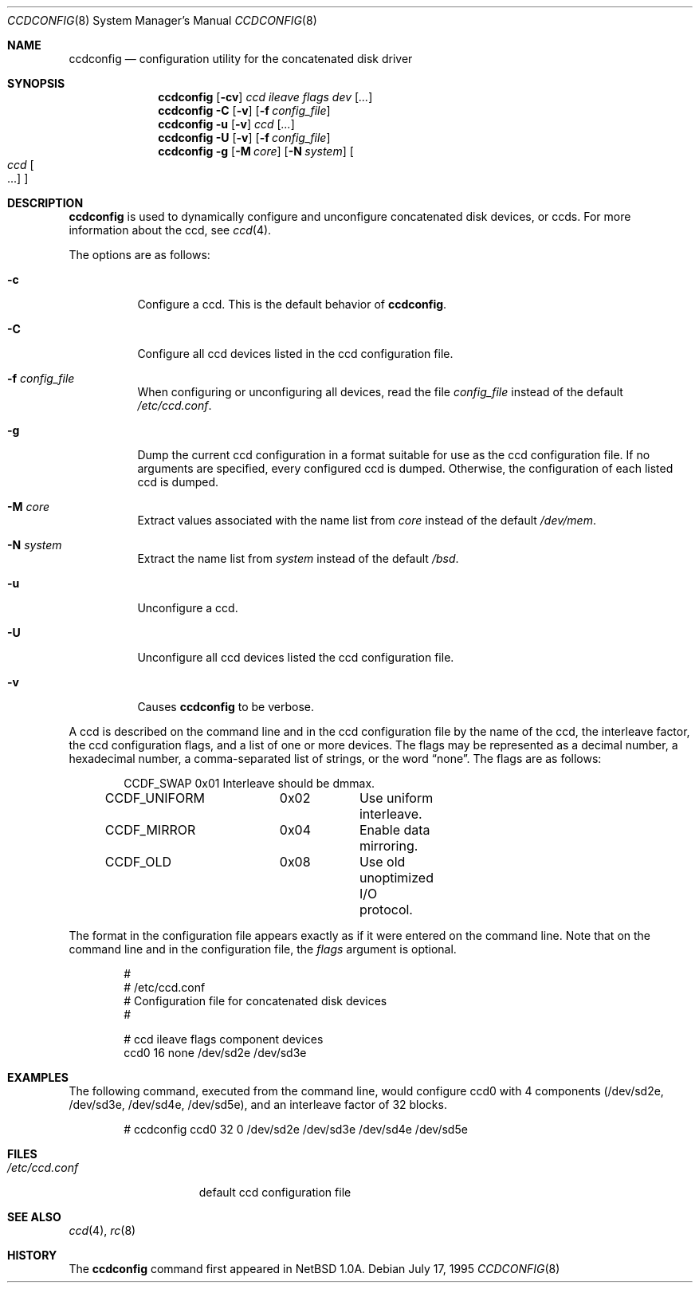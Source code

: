 .\"	$OpenBSD: ccdconfig.8,v 1.12 1999/07/03 02:11:06 aaron Exp $
.\"	$NetBSD: ccdconfig.8,v 1.4 1996/02/28 01:01:17 thorpej Exp $
.\"
.\" Copyright (c) 1996 The NetBSD Foundation, Inc.
.\" All rights reserved.
.\"
.\" This code is derived from software contributed to The NetBSD Foundation
.\" by Jason R. Thorpe.
.\"
.\" Redistribution and use in source and binary forms, with or without
.\" modification, are permitted provided that the following conditions
.\" are met:
.\" 1. Redistributions of source code must retain the above copyright
.\"    notice, this list of conditions and the following disclaimer.
.\" 2. Redistributions in binary form must reproduce the above copyright
.\"    notice, this list of conditions and the following disclaimer in the
.\"    documentation and/or other materials provided with the distribution.
.\" 3. All advertising materials mentioning features or use of this software
.\"    must display the following acknowledgement:
.\"        This product includes software developed by the NetBSD
.\"        Foundation, Inc. and its contributors.
.\" 4. Neither the name of The NetBSD Foundation nor the names of its
.\"    contributors may be used to endorse or promote products derived
.\"    from this software without specific prior written permission.
.\"
.\" THIS SOFTWARE IS PROVIDED BY THE NETBSD FOUNDATION, INC. AND CONTRIBUTORS
.\" ``AS IS'' AND ANY EXPRESS OR IMPLIED WARRANTIES, INCLUDING, BUT NOT LIMITED
.\" TO, THE IMPLIED WARRANTIES OF MERCHANTABILITY AND FITNESS FOR A PARTICULAR
.\" PURPOSE ARE DISCLAIMED.  IN NO EVENT SHALL THE REGENTS OR CONTRIBUTORS BE
.\" LIABLE FOR ANY DIRECT, INDIRECT, INCIDENTAL, SPECIAL, EXEMPLARY, OR
.\" CONSEQUENTIAL DAMAGES (INCLUDING, BUT NOT LIMITED TO, PROCUREMENT OF
.\" SUBSTITUTE GOODS OR SERVICES; LOSS OF USE, DATA, OR PROFITS; OR BUSINESS
.\" INTERRUPTION) HOWEVER CAUSED AND ON ANY THEORY OF LIABILITY, WHETHER IN
.\" CONTRACT, STRICT LIABILITY, OR TORT (INCLUDING NEGLIGENCE OR OTHERWISE)
.\" ARISING IN ANY WAY OUT OF THE USE OF THIS SOFTWARE, EVEN IF ADVISED OF THE
.\" POSSIBILITY OF SUCH DAMAGE.
.\"
.Dd July 17, 1995
.Dt CCDCONFIG 8
.Os
.Sh NAME
.Nm ccdconfig
.Nd configuration utility for the concatenated disk driver
.Sh SYNOPSIS
.Nm ccdconfig
.Op Fl cv
.Ar ccd
.Ar ileave
.Ar flags
.Ar dev
.Op Ar ...
.Nm ccdconfig
.Fl C
.Op Fl v
.Op Fl f Ar config_file
.Nm ccdconfig
.Fl u
.Op Fl v
.Ar ccd
.Op Ar ...
.Nm ccdconfig
.Fl U
.Op Fl v
.Op Fl f Ar config_file
.Nm ccdconfig
.Fl g
.Op Fl M Ar core
.Op Fl N Ar system
.Oo
.Ar ccd Oo ...
.Oc
.Oc
.Sh DESCRIPTION
.Nm
is used to dynamically configure and unconfigure concatenated disk
devices, or ccds.  For more information about the ccd, see
.Xr ccd 4 .
.Pp
The options are as follows:
.Bl -tag -width indent
.It Fl c
Configure a ccd.  This is the default behavior of
.Nm ccdconfig .
.It Fl C
Configure all ccd devices listed in the ccd configuration file.
.It Fl f Ar config_file
When configuring or unconfiguring all devices, read the file
.Pa config_file
instead of the default
.Pa /etc/ccd.conf .
.It Fl g
Dump the current ccd configuration in a format suitable for use as the
ccd configuration file.  If no arguments are specified, every configured
ccd is dumped.  Otherwise, the configuration of each listed ccd is dumped.
.It Fl M Ar core
Extract values associated with the name list from
.Ar core
instead of the default
.Pa /dev/mem .
.It Fl N Ar system
Extract the name list from
.Ar system
instead of the default
.Pa /bsd .
.It Fl u
Unconfigure a ccd.
.It Fl U
Unconfigure all ccd devices listed the ccd configuration file.
.It Fl v
Causes
.Nm
to be verbose.
.El
.Pp
A ccd is described on the command line and in the ccd configuration
file by the name of the ccd, the interleave factor, the ccd configuration
flags, and a list of one or more devices.  The flags may be represented
as a decimal number, a hexadecimal number, a comma-separated list
of strings, or the word
.Dq none .
The flags are as follows:
.Bd -unfilled -offset indent
CCDF_SWAP		0x01		Interleave should be dmmax.
CCDF_UNIFORM	0x02		Use uniform interleave.
CCDF_MIRROR	0x04		Enable data mirroring.
CCDF_OLD		0x08		Use old unoptimized I/O protocol.
.Ed
.Pp
The format in the
configuration file appears exactly as if it were entered on the command line.
Note that on the command line and in the configuration file, the
.Ar flags
argument is optional.
.Bd -unfilled -offset indent
#
# /etc/ccd.conf
# Configuration file for concatenated disk devices
#
.Pp
# ccd           ileave  flags   component devices
ccd0            16      none    /dev/sd2e /dev/sd3e
.Ed
.Sh EXAMPLES
The following command, executed from the command line, would configure ccd0
with 4 components (/dev/sd2e, /dev/sd3e, /dev/sd4e, /dev/sd5e), and an
interleave factor of 32 blocks.
.Bd -unfilled -offset indent
# ccdconfig ccd0 32 0 /dev/sd2e /dev/sd3e /dev/sd4e /dev/sd5e
.Ed
.Sh FILES
.Bl -tag -width /etc/ccd.conf -compact
.It Pa /etc/ccd.conf
default ccd configuration file
.El
.Sh SEE ALSO
.Xr ccd 4 ,
.Xr rc 8
.Sh HISTORY
The
.Nm
command first appeared in
.Nx 1.0a .
